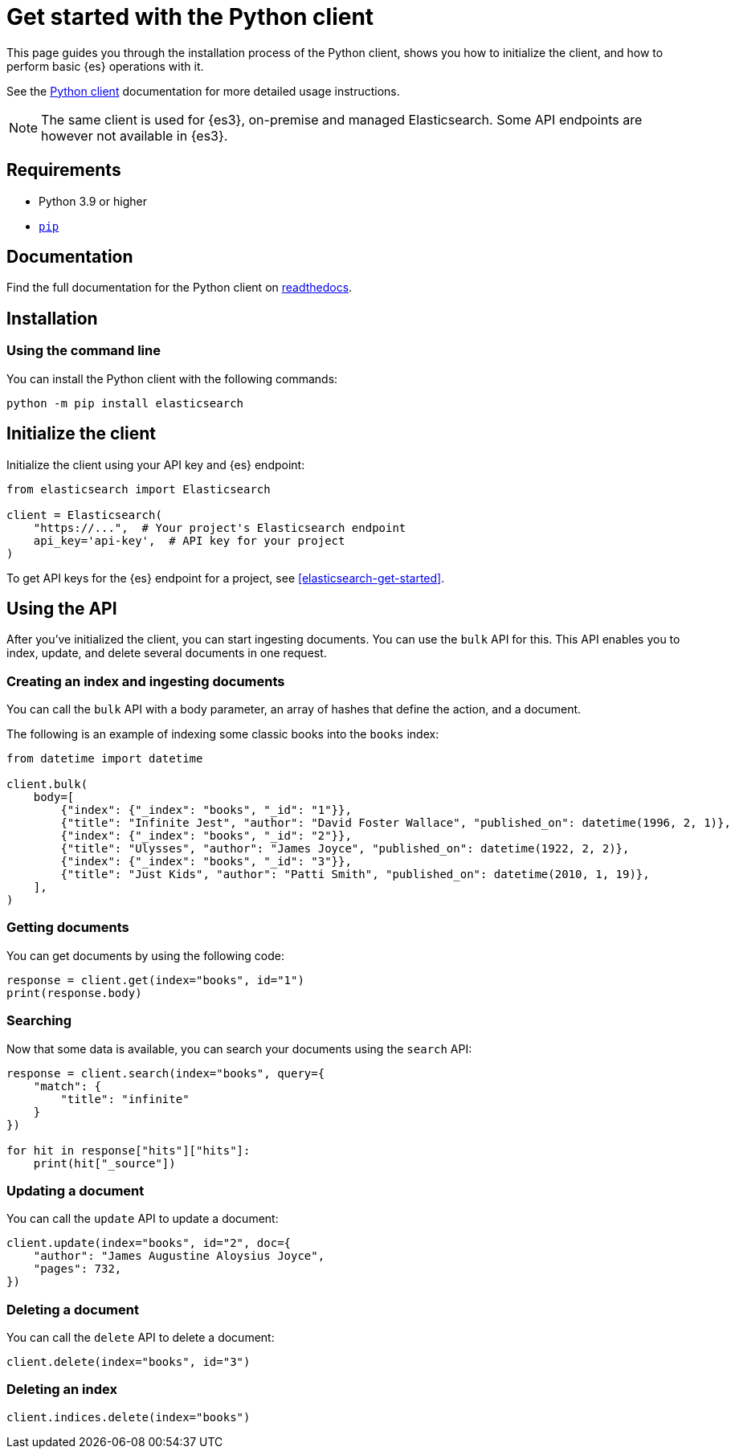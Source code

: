 [[elasticsearch-python-client-getting-started]]
= Get started with the Python client

// :description: Set up and use the Python client for {es3}.
// :keywords: serverless, elasticsearch, python, how to

This page guides you through the installation process of the Python
client, shows you how to initialize the client, and how to perform basic
{es} operations with it.

See the
https://www.elastic.co/guide/en/elasticsearch/client/python-api/current/index.html[Python
client] documentation for more detailed usage instructions.

[NOTE]
====
The same client is used for {es3}, on-premise and managed Elasticsearch. Some API endpoints are however not available in {es3}.
====

[discrete]
[[elasticsearch-python-client-getting-started-requirements]]
== Requirements

* Python 3.9 or higher
* https://pip.pypa.io/en/stable/[`pip`]

[discrete]
[[elasticsearch-python-client-getting-started-documentation]]
== Documentation

Find the full documentation for the Python client on https://elasticsearch-serverless-python.readthedocs.io/en/latest/[readthedocs].

[discrete]
[[elasticsearch-python-client-getting-started-installation]]
== Installation

[discrete]
[[elasticsearch-python-client-getting-started-using-the-command-line]]
=== Using the command line

You can install the Python client with the following
commands:

[source,bash]
----
python -m pip install elasticsearch
----

[discrete]
[[elasticsearch-python-client-getting-started-initialize-the-client]]
== Initialize the client

Initialize the client using your API key and {es} endpoint:

[source,python]
----
from elasticsearch import Elasticsearch

client = Elasticsearch(
    "https://...",  # Your project's Elasticsearch endpoint
    api_key='api-key',  # API key for your project
)
----

To get API keys for the {es} endpoint for a project, see <<elasticsearch-get-started>>.

[discrete]
[[elasticsearch-python-client-getting-started-using-the-api]]
== Using the API

After you've initialized the client, you can start ingesting documents. You can use
the `bulk` API for this. This API enables you to index, update, and delete several
documents in one request.

[discrete]
[[elasticsearch-python-client-getting-started-creating-an-index-and-ingesting-documents]]
=== Creating an index and ingesting documents

You can call the `bulk` API with a body parameter, an array of hashes that
define the action, and a document.

The following is an example of indexing some classic books into the `books`
index:

[source,python]
----
from datetime import datetime

client.bulk(
    body=[
        {"index": {"_index": "books", "_id": "1"}},
        {"title": "Infinite Jest", "author": "David Foster Wallace", "published_on": datetime(1996, 2, 1)},
        {"index": {"_index": "books", "_id": "2"}},
        {"title": "Ulysses", "author": "James Joyce", "published_on": datetime(1922, 2, 2)},
        {"index": {"_index": "books", "_id": "3"}},
        {"title": "Just Kids", "author": "Patti Smith", "published_on": datetime(2010, 1, 19)},
    ],
)
----

[discrete]
[[elasticsearch-python-client-getting-started-getting-documents]]
=== Getting documents

You can get documents by using the following code:

[source,python]
----
response = client.get(index="books", id="1")
print(response.body)
----

[discrete]
[[elasticsearch-python-client-getting-started-searching]]
=== Searching

Now that some data is available, you can search your documents using the
`search` API:

[source,python]
----
response = client.search(index="books", query={
    "match": {
        "title": "infinite"
    }
})

for hit in response["hits"]["hits"]:
    print(hit["_source"])
----

[discrete]
[[elasticsearch-python-client-getting-started-updating-a-document]]
=== Updating a document

You can call the `update` API to update a document:

[source,python]
----
client.update(index="books", id="2", doc={
    "author": "James Augustine Aloysius Joyce",
    "pages": 732,
})
----

[discrete]
[[elasticsearch-python-client-getting-started-deleting-a-document]]
=== Deleting a document

You can call the `delete` API to delete a document:

[source,python]
----
client.delete(index="books", id="3")
----

[discrete]
[[elasticsearch-python-client-getting-started-deleting-an-index]]
=== Deleting an index

[source,python]
----
client.indices.delete(index="books")
----
